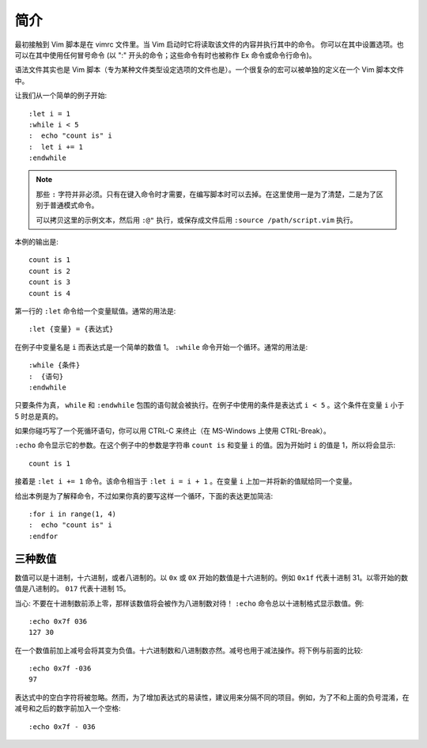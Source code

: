 简介
########################

最初接触到 Vim 脚本是在 vimrc 文件里。当 Vim 启动时它将读取该文件的内容并执行其中的命令。
你可以在其中设置选项。也可以在其中使用任何冒号命令 (以 ":" 开头的命令；这些命令有时也被称作 Ex 命令或命令行命令)。

语法文件其实也是 Vim 脚本（专为某种文件类型设定选项的文件也是）。一个很复杂的宏可以被单独的定义在一个 Vim 脚本文件中。

让我们从一个简单的例子开始:

.. highlight:: none

::

    :let i = 1
    :while i < 5
    :  echo "count is" i
    :  let i += 1
    :endwhile

.. note::

    那些 ``:`` 字符并非必须。只有在键入命令时才需要，在编写脚本时可以去掉。在这里使用一是为了清楚，二是为了区别于普通模式命令。

    可以拷贝这里的示例文本，然后用 ``:@"`` 执行，或保存成文件后用 ``:source /path/script.vim`` 执行。

本例的输出是:

::

    count is 1
    count is 2
    count is 3
    count is 4

第一行的 ``:let`` 命令给一个变量赋值。通常的用法是:

::

    :let {变量} = {表达式}

在例子中变量名是 ``i`` 而表达式是一个简单的数值 1。 ``:while`` 命令开始一个循环。通常的用法是:

::

    :while {条件}
    :  {语句}
    :endwhile

只要条件为真， ``while`` 和 ``:endwhile`` 包围的语句就会被执行。在例子中使用的条件是表达式 ``i < 5`` 。这个条件在变量 ``i`` 小于 5 时总是真的。

如果你碰巧写了一个死循环语句，你可以用 CTRL-C 来终止（在 MS-Windows 上使用 CTRL-Break）。

``:echo`` 命令显示它的参数。在这个例子中的参数是字符串 ``count is`` 和变量 ``i`` 的值。因为开始时 ``i`` 的值是 1，所以将会显示:

::

    count is 1

接着是 ``:let i += 1`` 命令。该命令相当于 ``:let i = i + 1`` 。在变量 ``i`` 上加一并将新的值赋给同一个变量。

给出本例是为了解释命令，不过如果你真的要写这样一个循环，下面的表达更加简洁:

::

    :for i in range(1, 4)
    :  echo "count is" i
    :endfor


三种数值
************************

数值可以是十进制，十六进制，或者八进制的。以 ``0x`` 或 ``0X`` 开始的数值是十六进制的。例如 ``0x1f`` 代表十进制 31。以零开始的数值是八进制的。 ``017`` 代表十进制 15。

当心: 不要在十进制数前添上零，那样该数值将会被作为八进制数对待！ ``:echo`` 命令总以十进制格式显示数值。例:

::

    :echo 0x7f 036
    127 30

在一个数值前加上减号会将其变为负值。十六进制数和八进制数亦然。减号也用于减法操作。将下例与前面的比较:

::

    :echo 0x7f -036
    97

表达式中的空白字符将被忽略。然而，为了增加表达式的易读性，建议用来分隔不同的项目。例如，为了不和上面的负号混淆，在减号和之后的数字前加入一个空格:

::

    :echo 0x7f - 036
